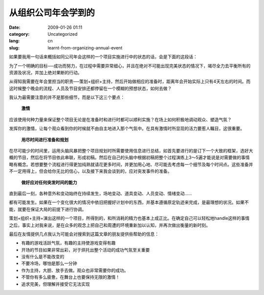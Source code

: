 从组织公司年会学到的
####################
:date: 2009-01-26 01:11
:category: Uncategorized
:lang: cn
:slug: learnt-from-organizing-annual-event

如果要我用一句话来概括如同公司年会这样的一个项目实施进行中的状态的话，会是下面的这段话：

为了一个明确的目标──成功而努力，在过程中需要异常细心，并且在绝对不可能出现完美状态的情况下，竭尽全力去平衡所有的资源及状况，并加上绝对果断的行动。

从得知我需要在年会里担当的职责──策划+组织+主持，然后开始做相应的准备时，距离年会开始实际上只有4天左右的时间。而这时候整个晚会的流程、人员及节目安排还都停留在一个模糊的预想状态，如何去做？

我认为最需要注意的并不是那些细节，而是以下这三个要点：

 **激情**

应该使用何种力量来保证整个项目无论是在准备时和进行时都可以顺利实施？在场上如何积极地调动观众、塑造气氛？

发挥你的激情，让每个观众看到你的时候就不由自主地进入那个气氛中。在具有激情时所显现的活力要惹人瞩目，这很重要。

 **用尽时间进行准备和规划**

在尽可能少的时间里，运用头脑风暴把整个项目规划时所需要使用信息进行总结，如首先要进行的是订下一个大致的框架，选好大概的节目，然后在将节目依此串联，形成初稿。然后在自己的头脑中根据初稿把整个过程演练上3～5遍才能说是对需要做的事情略有概念。若想要整个流程进行得更加纯熟就请花更多时间，并更加用心地、尽可能去考虑每一个细节及每个时间点。这些准备并不一定用得上，但会给你无比的信心，以及接下来我会谈到的，应对突发事件的准备。

 **做好应对任何突发时间的能力**

直到最后一刻，各种意外和变动始终在持续发生，场地变动、道具变动、人员变动、情绪变动......

都有可能发生。如果在一个变化很大的情况中依旧把握好计划中的东西，并基本遵循原定轨迹来完成，是最理想的状况。如果不能，就要在保证大局的前提下进行协调。

策划+组织+主持+演出这样的一个项目，所得到的，和所消耗的精力也基本上成正比。在确定自己可以轻松地handle这样的事情之后，事实上对我来说，是在众多的观念上把自己和周遭的环境重新加以认知，并再次做出衡量的新时刻。

最后在友情提供几点我认为可能会对搜索到这篇文章的朋友提供些帮助的信息：

-  有趣的游戏活跃气氛，有趣的主持使游戏变得有趣
-  开场的节目如果非常出彩，对于烘托出整个活动的成功气氛至关重要
-  没有什么是不能改变的
-  不要冷场，哪怕是那么一分钟
-  作为主持，大胆、放手去做。观众也非常需要你的成功。
-  不管你有多么疲惫，在舞台上也要保持无限的激情！
-  追求完美，但理解并接受它无法实现
